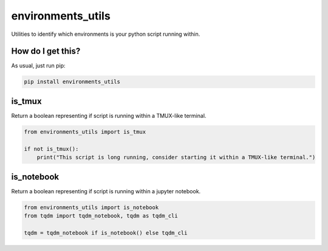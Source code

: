 environments_utils
=====================================================================================
|travis| |sonar_quality| |sonar_maintainability| |sonar_coverage| |code_climate_maintainability| |pip|

Utilities to identify which environments is your python script running within.

How do I get this?
----------------------------------
As usual, just run pip:

.. code:: bash

    pip install environments_utils


is_tmux
-----------------------------------
Return a boolean representing if script is running within a TMUX-like terminal.

.. code:: python

    from environments_utils import is_tmux

    if not is_tmux():
        print("This script is long running, consider starting it within a TMUX-like terminal.")

is_notebook
-----------------------------------
Return a boolean representing if script is running within a jupyter notebook.

.. code:: python

    from environments_utils import is_notebook
    from tqdm import tqdm_notebook, tqdm as tqdm_cli

    tqdm = tqdm_notebook if is_notebook() else tqdm_cli


.. |travis| image:: https://travis-ci.org/LucaCappelletti94/environments_utils.png
   :target: https://travis-ci.org/LucaCappelletti94/environments_utils

.. |sonar_quality| image:: https://sonarcloud.io/api/project_badges/measure?project=LucaCappelletti94_environments_utils&metric=alert_status
    :target: https://sonarcloud.io/dashboard/index/LucaCappelletti94_environments_utils

.. |sonar_maintainability| image:: https://sonarcloud.io/api/project_badges/measure?project=LucaCappelletti94_environments_utils&metric=sqale_rating
    :target: https://sonarcloud.io/dashboard/index/LucaCappelletti94_environments_utils

.. |sonar_coverage| image:: https://sonarcloud.io/api/project_badges/measure?project=LucaCappelletti94_environments_utils&metric=coverage
    :target: https://sonarcloud.io/dashboard/index/LucaCappelletti94_environments_utils

.. |code_climate_maintainability| image:: https://api.codeclimate.com/v1/badges/25fb7c6119e188dbd12c/maintainability
   :target: https://codeclimate.com/github/LucaCappelletti94/environments_utils/maintainability
   :alt: Maintainability

.. |pip| image:: https://badge.fury.io/py/environments_utils.svg
    :target: https://badge.fury.io/py/environments_utils